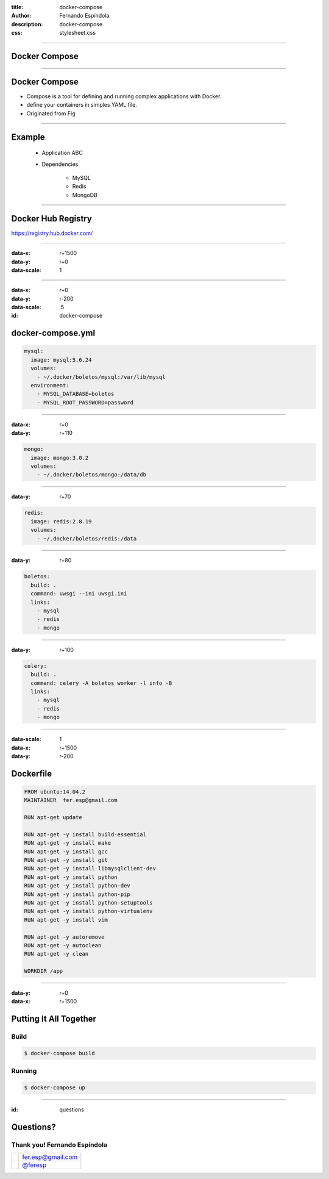 :title: docker-compose
:author: Fernando Espíndola
:description: docker-compose
:css: stylesheet.css

----

Docker Compose
==============

.. image:: images/docker-logo.png
    :height: 600px

----

Docker Compose
==============

* Compose is a tool for defining and running complex applications with Docker.
* define your containers in simples YAML file.
* Originated from Fig

----

Example
=======
  * Application ABC

  * Dependencies

      * MySQL
      * Redis
      * MongoDB

----

Docker Hub Registry
===================

.. image:: images/docker-hub-registry.png
    :height: 600px

https://registry.hub.docker.com/

----

:data-x: r+1500
:data-y: r+0
:data-scale: 1

----

:data-x: r+0
:data-y: r-200
:data-scale: .5
:id: docker-compose

docker-compose.yml
==================


.. code:: yaml

  mysql:
    image: mysql:5.6.24
    volumes:
      - ~/.docker/boletos/mysql:/var/lib/mysql
    environment:
      - MYSQL_DATABASE=boletos
      - MYSQL_ROOT_PASSWORD=password

----

:data-x: r+0
:data-y: r+110

.. code:: yaml

  mongo:
    image: mongo:3.0.2
    volumes:
      - ~/.docker/boletos/mongo:/data/db

----

:data-y: r+70

.. code:: yaml

  redis:
    image: redis:2.8.19
    volumes:
      - ~/.docker/boletos/redis:/data

----

:data-y: r+80

.. code:: yaml

  boletos:
    build: .
    command: uwsgi --ini uwsgi.ini
    links:
      - mysql
      - redis
      - mongo

----

:data-y: r+100

.. code:: yaml

  celery:
    build: .
    command: celery -A boletos worker -l info -B
    links:
      - mysql
      - redis
      - mongo

----

:data-scale: 1
:data-x: r+1500
:data-y: r-200

Dockerfile
==========

.. code:: docker

  FROM ubuntu:14.04.2
  MAINTAINER  fer.esp@gmail.com

  RUN apt-get update

  RUN apt-get -y install build-essential
  RUN apt-get -y install make
  RUN apt-get -y install gcc
  RUN apt-get -y install git
  RUN apt-get -y install libmysqlclient-dev
  RUN apt-get -y install python
  RUN apt-get -y install python-dev
  RUN apt-get -y install python-pip
  RUN apt-get -y install python-setuptools
  RUN apt-get -y install python-virtualenv
  RUN apt-get -y install vim

  RUN apt-get -y autoremove
  RUN apt-get -y autoclean
  RUN apt-get -y clean

  WORKDIR /app

----

:data-y: r+0
:data-x: r+1500

Putting It All Together
=======================

Build
-----

.. code:: shell

  $ docker-compose build

Running
-------

.. code:: shell

  $ docker-compose up

----

:id: questions

Questions?
==========

.. image:: images/img-04.jpg
    :width: 400px

Thank you! Fernando Espíndola
------------------------------

+------------------------------------+-----------------------------------------+
| .. image:: images/gmail-logo.jpg   |  fer.esp@gmail.com                      |
|         :height: 20px              |                                         |
+------------------------------------+-----------------------------------------+
| .. image:: images/twitter-logo.jpg | `@feresp <https://twitter.com/feresp>`_ |
|         :height: 35px              |                                         |
+------------------------------------+-----------------------------------------+
